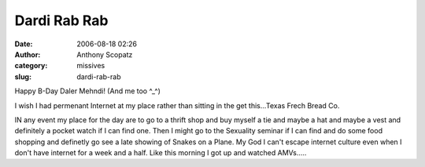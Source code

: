 Dardi Rab Rab
#############
:date: 2006-08-18 02:26
:author: Anthony Scopatz
:category: missives
:slug: dardi-rab-rab

Happy B-Day Daler Mehndi! (And me too ^\_^)

I wish I had permenant Internet at my place rather than sitting in the
get this...Texas Frech Bread Co.

IN any event my place for the day are to go to a thrift shop and buy
myself a tie and maybe a hat and maybe a vest and definitely a pocket
watch if I can find one. Then I might go to the Sexuality seminar if I
can find and do some food shopping and definetly go see a late showing
of Snakes on a Plane. My God I can't escape internet culture even when I
don't have internet for a week and a half. Like this morning I got up
and watched AMVs.....
